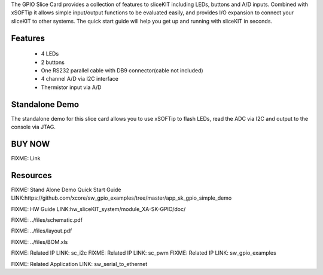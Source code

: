 The GPIO Slice Card provides a collection of features to sliceKIT including LEDs, buttons and A/D inputs. Combined with xSOFTip it allows simple input/output functions to be evaluated easily, and provides I/O expansion to connect your sliceKIT to other systems. The quick start guide will help you get up and running with sliceKIT in seconds.

Features
--------

   * 4 LEDs
   * 2 buttons
   * One RS232 parallel cable with DB9 connector(cable not included)
   * 4 channel A/D via I2C interface
   * Thermistor input via A/D

Standalone Demo
---------------
The standalone demo for this slice card allows you to use xSOFTip to flash LEDs, read the ADC via I2C and output to the console via JTAG.

BUY NOW
-------

.. image:: images/gpio320.png

FIXME: Link

Resources 
---------

FIXME: Stand Alone Demo Quick Start Guide LINK:https://github.com/xcore/sw_gpio_examples/tree/master/app_sk_gpio_simple_demo

FIXME: HW Guide LINK:hw_sliceKIT_system/module_XA-SK-GPIO/doc/

FIXME: ../files/schematic.pdf

FIXME: ../files/layout.pdf

FIXME: ../files/BOM.xls

FIXME: Related IP LINK: sc_i2c
FIXME: Related IP LINK: sc_pwm
FIXME: Related IP LINK: sw_gpio_examples

FIXME: Related Application LINK: sw_serial_to_ethernet


